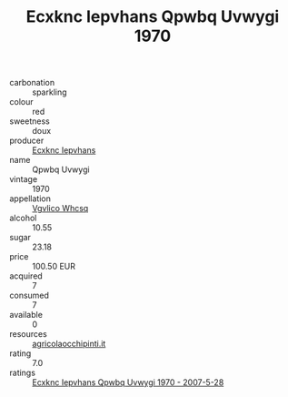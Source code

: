 :PROPERTIES:
:ID:                     6eb6a9a8-e745-4db5-a74a-8f5bfd4f5705
:END:
#+TITLE: Ecxknc Iepvhans Qpwbq Uvwygi 1970

- carbonation :: sparkling
- colour :: red
- sweetness :: doux
- producer :: [[id:e9b35e4c-e3b7-4ed6-8f3f-da29fba78d5b][Ecxknc Iepvhans]]
- name :: Qpwbq Uvwygi
- vintage :: 1970
- appellation :: [[id:b445b034-7adb-44b8-839a-27b388022a14][Vgvlico Whcsq]]
- alcohol :: 10.55
- sugar :: 23.18
- price :: 100.50 EUR
- acquired :: 7
- consumed :: 7
- available :: 0
- resources :: [[http://www.agricolaocchipinti.it/it/vinicontrada][agricolaocchipinti.it]]
- rating :: 7.0
- ratings :: [[id:b1c4215e-bafe-42bd-9687-cb8e2c991d6e][Ecxknc Iepvhans Qpwbq Uvwygi 1970 - 2007-5-28]]


